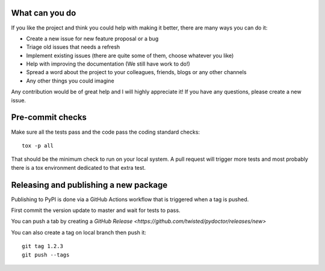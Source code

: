 
What can you do
---------------

If you like the project and think you could help with making it better, there are many ways you can do it:

- Create a new issue for new feature proposal or a bug
- Triage old issues that needs a refresh
- Implement existing issues (there are quite some of them, choose whatever you like)
- Help with improving the documentation (We still have work to do!)
- Spread a word about the project to your colleagues, friends, blogs or any other channels
- Any other things you could imagine

Any contribution would be of great help and I will highly appreciate it! If you have any questions, please create a new issue.


Pre-commit checks
-----------------

Make sure all the tests pass and the code pass the coding standard checks::

    tox -p all

That should be the minimum check to run on your local system.
A pull request will trigger more tests and most probably there is a tox
environment dedicated to that extra test.


Releasing and publishing a new package
--------------------------------------

Publishing to PyPI is done via a GitHub Actions workflow that is triggered when a tag is pushed.

First commit the version update to master and wait for tests to pass.

You can push a tab by creating a `GitHub Release <https://github.com/twisted/pydoctor/releases/new>`

You can also create a tag on local branch then push it::

        git tag 1.2.3
        git push --tags
